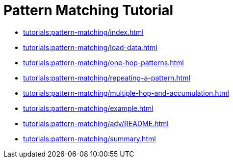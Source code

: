 = Pattern Matching Tutorial
:description: A guide to GSQL's multi-hop SELECT statements which make it convenient to express pattern-matching queries.

* xref:tutorials:pattern-matching/index.adoc[]
* xref:tutorials:pattern-matching/load-data.adoc[]
* xref:tutorials:pattern-matching/one-hop-patterns.adoc[]
* xref:tutorials:pattern-matching/repeating-a-pattern.adoc[]
* xref:tutorials:pattern-matching/multiple-hop-and-accumulation.adoc[]
* xref:tutorials:pattern-matching/example.adoc[]
* xref:tutorials:pattern-matching/adv/README.adoc[]
* xref:tutorials:pattern-matching/summary.adoc[]